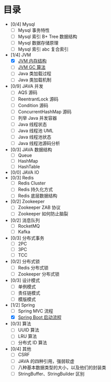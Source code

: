 * 目录
- [0/4] Mysql
  - [ ] Mysql 事务特性
  - [ ] Mysql 索引 B+ Tree 数据结构
  - [ ] Mysql 数据存储原理
  - [ ] Mysql 索引 abc 复合索引
- [1/4] JVM
  - [X] [[file:jvm/jvm-memory-structure.org][JVM 内存结构]]
  - [ ] [[file:jvm/jvm-gc.org][JVM GC 算法]]
  - [ ] Java 类加载过程
  - [ ] Java 类加载机制
- [0/9] JAVA 并发
  - [ ] AQS 源码
  - [ ] ReentrantLock 源码
  - [ ] Condition 源码
  - [ ] ConcurrentHashMap 源码
  - [ ] 列举 Java 并发容器
  - [ ] Java 线程状态
  - [ ] Java 线程池 UML
  - [ ] Java 线程池状态
  - [ ] Java 线程池源码分析
- [0/3] JAVA 数据结构
  - [ ] Queue
  - [ ] HashMap
  - [ ] HashTable
- [0/0] JAVA IO
- [0/3] Redis
  - [ ] Redis Cluster
  - [ ] Redis 持久化方式
  - [ ] Redis 底层数据结构

- [0/2] Zookeeper
  - [ ] Zookeeper ZAB 协议
  - [ ] Zookeeper 如何防止脑裂
    
- [0/2] 消息队列
  - [ ] RocketMQ
  - [ ] Kafka

- [0/3] 分布式事务
  - [ ] 2PC
  - [ ] 3PC
  - [ ] TCC
- [0/2] 分布式锁
  - [ ] Redis 分布式锁
  - [ ] Zookeeper 分布式锁
  
- [0/3] 设计模式
  - [ ] 单例模式
  - [ ] 责任链模式
  - [ ] 模版模式

- [1/2] Spring
  - [ ] Spring MVC 流程
  - [X] [[file:spring/boot/springboot.org][Spring Boot 启动流程]]
 
- [0/3] 算法
  - [ ] UUID 算法
  - [ ] LRU 算法
  - [ ] 分布式 ID 算法

- [0/4] 其他
  - [ ] CSRF
  - [ ] JAVA 的四种引用，强弱软虚
  - [ ] 八种基本数据类型的大小，以及他们的封装类
  - [ ] StringBuffer、StringBuilder 区别
